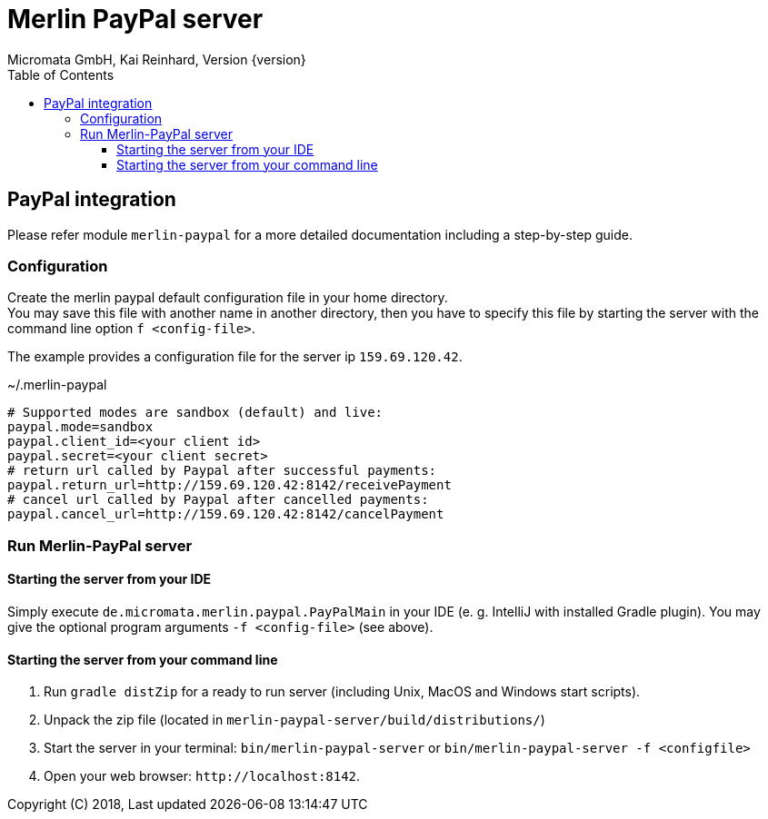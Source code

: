 Merlin PayPal server
====================
Micromata GmbH, Kai Reinhard, Version {version}
:toc:
:toclevels: 4

:last-update-label: Copyright (C) 2018, Last updated

ifdef::env-github,env-browser[:outfilesuffix: .adoc]

== PayPal integration

Please refer module `merlin-paypal` for a more detailed documentation including a step-by-step guide.

=== Configuration
Create the merlin paypal default configuration file in your home directory. +
You may save this file with another name in another directory, then you have to specify this
file by starting the server with the command line option `f <config-file>`.

The example provides a configuration file for the server ip `159.69.120.42`.

.~/.merlin-paypal
----
# Supported modes are sandbox (default) and live:
paypal.mode=sandbox
paypal.client_id=<your client id>
paypal.secret=<your client secret>
# return url called by Paypal after successful payments:
paypal.return_url=http://159.69.120.42:8142/receivePayment
# cancel url called by Paypal after cancelled payments:
paypal.cancel_url=http://159.69.120.42:8142/cancelPayment
----

=== Run Merlin-PayPal server
==== Starting the server from your IDE
Simply execute `de.micromata.merlin.paypal.PayPalMain` in your IDE (e. g. IntelliJ with installed Gradle plugin).
You may give the optional program arguments `-f <config-file>` (see above).

==== Starting the server from your command line
1. Run `gradle distZip` for a ready to run server (including Unix, MacOS and Windows start scripts).
2. Unpack the zip file (located in `merlin-paypal-server/build/distributions/`)
3. Start the server in your terminal: `bin/merlin-paypal-server` or `bin/merlin-paypal-server -f <configfile>`
4. Open your web browser: `http://localhost:8142`.

